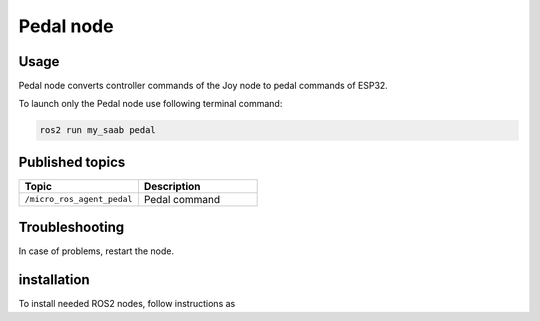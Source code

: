###############
Pedal node
###############


Usage
=====

Pedal node converts controller commands of the Joy node to pedal commands of ESP32.

To launch only the Pedal node use following terminal command:

.. code-block:: bash
    
   ros2 run my_saab pedal

Published topics
===============

.. list-table:: 
    :widths: 50 50
    :header-rows: 1

    * - Topic
      - Description
    * - ``/micro_ros_agent_pedal``
      - Pedal command

Troubleshooting
==============

In case of problems, restart the node.


installation
============

To install needed ROS2 nodes, follow instructions as
